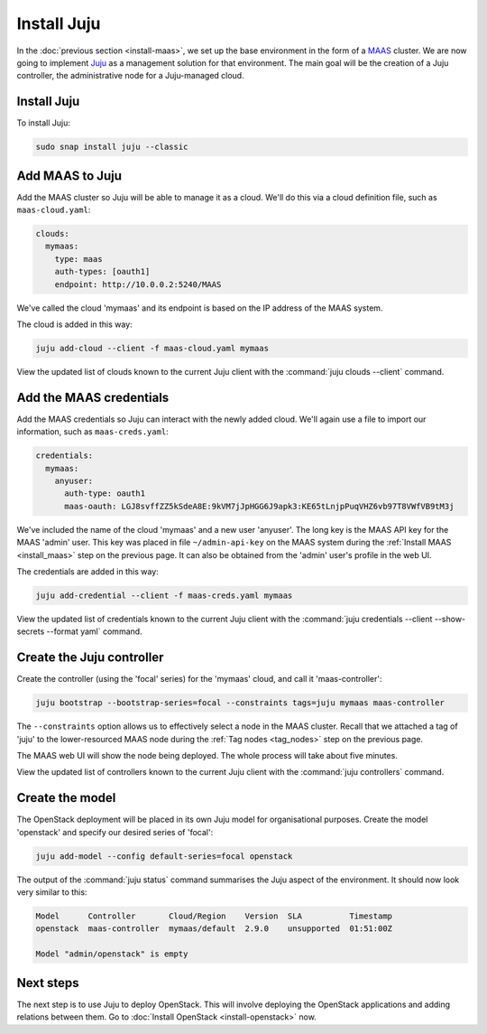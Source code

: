 ============
Install Juju
============

In the :doc:`previous section <install-maas>`, we set up the base environment
in the form of a `MAAS`_ cluster. We are now going to implement `Juju`_ as a
management solution for that environment. The main goal will be the creation of
a Juju controller, the administrative node for a Juju-managed cloud.

Install Juju
------------

To install Juju:

.. code-block:: none

   sudo snap install juju --classic

Add MAAS to Juju
----------------

Add the MAAS cluster so Juju will be able to manage it as a cloud. We'll do
this via a cloud definition file, such as ``maas-cloud.yaml``:

.. code-block:: ini

   clouds:
     mymaas:
       type: maas
       auth-types: [oauth1]
       endpoint: http://10.0.0.2:5240/MAAS

We've called the cloud 'mymaas' and its endpoint is based on the IP address of
the MAAS system.

The cloud is added in this way:

.. code-block:: none

   juju add-cloud --client -f maas-cloud.yaml mymaas

View the updated list of clouds known to the current Juju client with the
:command:`juju clouds --client` command.

Add the MAAS credentials
------------------------

Add the MAAS credentials so Juju can interact with the newly added cloud.
We'll again use a file to import our information, such as ``maas-creds.yaml``:

.. code-block:: ini

   credentials:
     mymaas:
       anyuser:
         auth-type: oauth1
         maas-oauth: LGJ8svffZZ5kSdeA8E:9kVM7jJpHGG6J9apk3:KE65tLnjpPuqVHZ6vb97T8VWfVB9tM3j

We've included the name of the cloud 'mymaas' and a new user 'anyuser'. The
long key is the MAAS API key for the MAAS 'admin' user. This key was placed in
file ``~/admin-api-key`` on the MAAS system during the :ref:`Install MAAS
<install_maas>` step on the previous page. It can also be obtained from the
'admin' user's profile in the web UI.

The credentials are added in this way:

.. code-block:: none

   juju add-credential --client -f maas-creds.yaml mymaas

View the updated list of credentials known to the current Juju client with the
:command:`juju credentials --client --show-secrets --format yaml` command.

Create the Juju controller
--------------------------

Create the controller (using the 'focal' series) for the 'mymaas' cloud, and
call it 'maas-controller':

.. code-block:: none

   juju bootstrap --bootstrap-series=focal --constraints tags=juju mymaas maas-controller

The ``--constraints`` option allows us to effectively select a node in the MAAS
cluster. Recall that we attached a tag of 'juju' to the lower-resourced MAAS
node during the :ref:`Tag nodes <tag_nodes>` step on the previous page.

The MAAS web UI will show the node being deployed. The whole process will take
about five minutes.

View the updated list of controllers known to the current Juju client with the
:command:`juju controllers` command.

Create the model
----------------

The OpenStack deployment will be placed in its own Juju model for
organisational purposes. Create the model 'openstack' and specify our desired
series of 'focal':

.. code-block:: none

   juju add-model --config default-series=focal openstack

The output of the :command:`juju status` command summarises the Juju aspect of
the environment. It should now look very similar to this:

.. code-block:: none

   Model      Controller       Cloud/Region    Version  SLA          Timestamp
   openstack  maas-controller  mymaas/default  2.9.0    unsupported  01:51:00Z

   Model "admin/openstack" is empty

Next steps
----------

The next step is to use Juju to deploy OpenStack. This will involve deploying
the OpenStack applications and adding relations between them. Go to
:doc:`Install OpenStack <install-openstack>` now.

.. LINKS
.. _Juju: https://juju.is
.. _MAAS: https://maas.io
